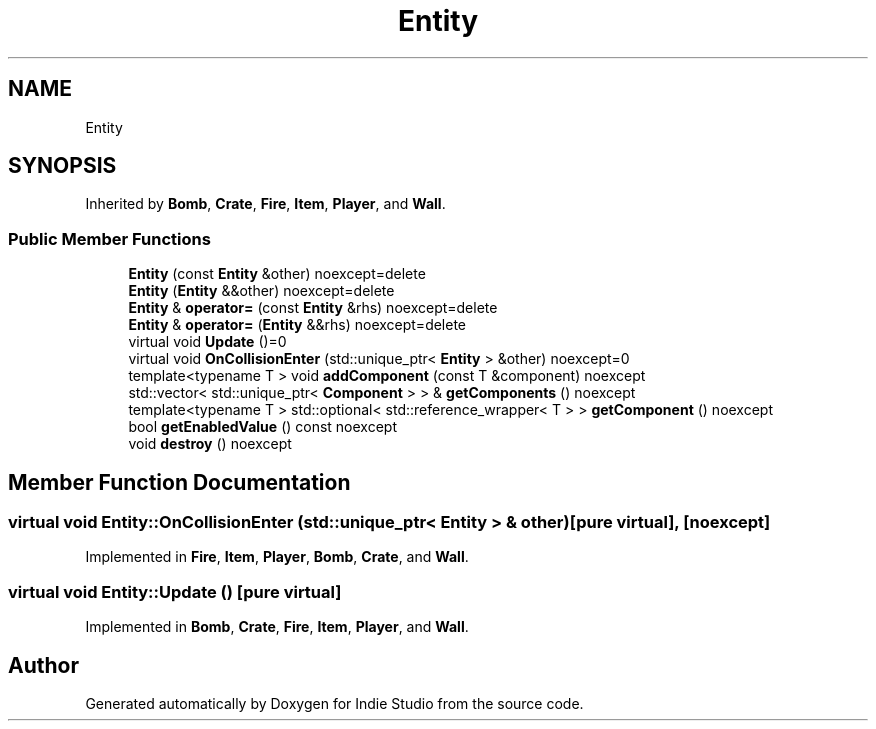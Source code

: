 .TH "Entity" 3 "Wed Jun 15 2022" "Version 1.0" "Indie Studio" \" -*- nroff -*-
.ad l
.nh
.SH NAME
Entity
.SH SYNOPSIS
.br
.PP
.PP
Inherited by \fBBomb\fP, \fBCrate\fP, \fBFire\fP, \fBItem\fP, \fBPlayer\fP, and \fBWall\fP\&.
.SS "Public Member Functions"

.in +1c
.ti -1c
.RI "\fBEntity\fP (const \fBEntity\fP &other) noexcept=delete"
.br
.ti -1c
.RI "\fBEntity\fP (\fBEntity\fP &&other) noexcept=delete"
.br
.ti -1c
.RI "\fBEntity\fP & \fBoperator=\fP (const \fBEntity\fP &rhs) noexcept=delete"
.br
.ti -1c
.RI "\fBEntity\fP & \fBoperator=\fP (\fBEntity\fP &&rhs) noexcept=delete"
.br
.ti -1c
.RI "virtual void \fBUpdate\fP ()=0"
.br
.ti -1c
.RI "virtual void \fBOnCollisionEnter\fP (std::unique_ptr< \fBEntity\fP > &other) noexcept=0"
.br
.ti -1c
.RI "template<typename T > void \fBaddComponent\fP (const T &component) noexcept"
.br
.ti -1c
.RI "std::vector< std::unique_ptr< \fBComponent\fP > > & \fBgetComponents\fP () noexcept"
.br
.ti -1c
.RI "template<typename T > std::optional< std::reference_wrapper< T > > \fBgetComponent\fP () noexcept"
.br
.ti -1c
.RI "bool \fBgetEnabledValue\fP () const noexcept"
.br
.ti -1c
.RI "void \fBdestroy\fP () noexcept"
.br
.in -1c
.SH "Member Function Documentation"
.PP 
.SS "virtual void Entity::OnCollisionEnter (std::unique_ptr< \fBEntity\fP > & other)\fC [pure virtual]\fP, \fC [noexcept]\fP"

.PP
Implemented in \fBFire\fP, \fBItem\fP, \fBPlayer\fP, \fBBomb\fP, \fBCrate\fP, and \fBWall\fP\&.
.SS "virtual void Entity::Update ()\fC [pure virtual]\fP"

.PP
Implemented in \fBBomb\fP, \fBCrate\fP, \fBFire\fP, \fBItem\fP, \fBPlayer\fP, and \fBWall\fP\&.

.SH "Author"
.PP 
Generated automatically by Doxygen for Indie Studio from the source code\&.

